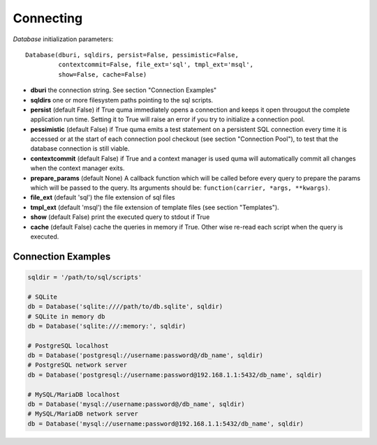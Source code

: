 ==========
Connecting
==========

`Database` initialization parameters:

::

    Database(dburi, sqldirs, persist=False, pessimistic=False, 
             contextcommit=False, file_ext='sql', tmpl_ext='msql',
             show=False, cache=False)

* **dburi** the connection string. See section "Connection Examples"
* **sqldirs** one or more filesystem paths pointing to the sql scripts.
* **persist** (default False) if True quma immediately opens a 
  connection and keeps it open througout the complete application run time.
  Setting it to True will raise an error if you try to initialize a 
  connection pool.
* **pessimistic** (default False) if True quma emits a test statement on 
  a persistent SQL connection every time it is accessed or at the start of
  each connection pool checkout (see section "Connection Pool"), to test 
  that the database connection is still viable.
* **contextcommit** (default False) if True and a context manager is used
  quma will automatically commit all changes when the context manager exits.
* **prepare_params** (default None) A callback function which will be called before
  every query to prepare the params which will be passed to the query.
  Its arguments should be: ``function(carrier, *args, **kwargs)``.
* **file_ext** (default 'sql') the file extension of sql files
* **tmpl_ext** (default 'msql') the file extension of template files 
  (see section "Templates").
* **show** (default False) print the executed query to stdout if True
* **cache** (default False) cache the queries in memory if True. 
  Other wise re-read each script when the query is executed.


Connection Examples
-------------------

.. code-block:: python

    sqldir = '/path/to/sql/scripts'

    # SQLite
    db = Database('sqlite:////path/to/db.sqlite', sqldir)
    # SQLite in memory db
    db = Database('sqlite:///:memory:', sqldir)

    # PostgreSQL localhost
    db = Database('postgresql://username:password@/db_name', sqldir)
    # PostgreSQL network server
    db = Database('postgresql://username:password@192.168.1.1:5432/db_name', sqldir)

    # MySQL/MariaDB localhost
    db = Database('mysql://username:password@/db_name', sqldir)
    # MySQL/MariaDB network server
    db = Database('mysql://username:password@192.168.1.1:5432/db_name', sqldir)

